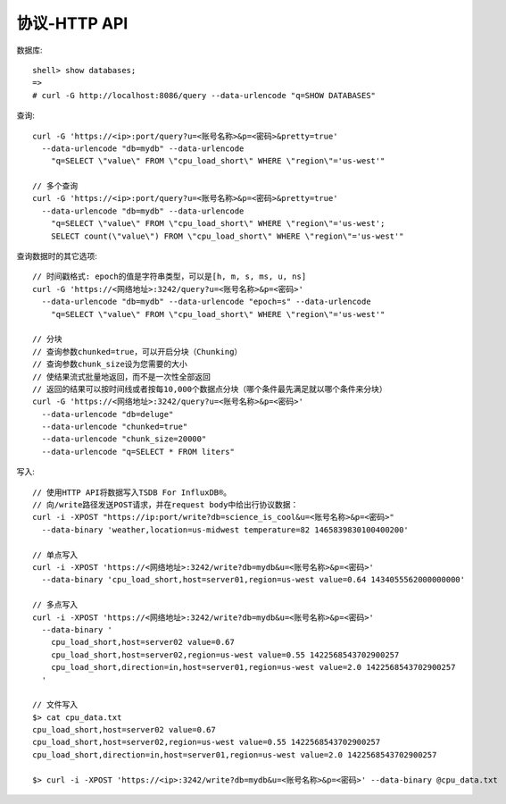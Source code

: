 协议-HTTP API
#####################

数据库::

    shell> show databases;
    =>
    # curl -G http://localhost:8086/query --data-urlencode "q=SHOW DATABASES"




查询::

    curl -G 'https://<ip>:port/query?u=<账号名称>&p=<密码>&pretty=true' 
      --data-urlencode "db=mydb" --data-urlencode 
        "q=SELECT \"value\" FROM \"cpu_load_short\" WHERE \"region\"='us-west'"

    // 多个查询
    curl -G 'https://<ip>:port/query?u=<账号名称>&p=<密码>&pretty=true' 
      --data-urlencode "db=mydb" --data-urlencode 
        "q=SELECT \"value\" FROM \"cpu_load_short\" WHERE \"region\"='us-west';
        SELECT count(\"value\") FROM \"cpu_load_short\" WHERE \"region\"='us-west'"

查询数据时的其它选项::

    // 时间戳格式: epoch的值是字符串类型，可以是[h, m, s, ms, u, ns]
    curl -G 'https://<网络地址>:3242/query?u=<账号名称>&p=<密码>' 
      --data-urlencode "db=mydb" --data-urlencode "epoch=s" --data-urlencode 
        "q=SELECT \"value\" FROM \"cpu_load_short\" WHERE \"region\"='us-west'"

    // 分块
    // 查询参数chunked=true，可以开启分块（Chunking）
    // 查询参数chunk_size设为您需要的大小
    // 使结果流式批量地返回，而不是一次性全部返回
    // 返回的结果可以按时间线或者按每10,000个数据点分块（哪个条件最先满足就以哪个条件来分块）
    curl -G 'https://<网络地址>:3242/query?u=<账号名称>&p=<密码>' 
      --data-urlencode "db=deluge" 
      --data-urlencode "chunked=true" 
      --data-urlencode "chunk_size=20000" 
      --data-urlencode "q=SELECT * FROM liters"

写入::

    // 使用HTTP API将数据写入TSDB For InfluxDB®。
    // 向/write路径发送POST请求，并在request body中给出行协议数据：
    curl -i -XPOST "https://ip:port/write?db=science_is_cool&u=<账号名称>&p=<密码>" 
      --data-binary 'weather,location=us-midwest temperature=82 1465839830100400200'

    // 单点写入
    curl -i -XPOST 'https://<网络地址>:3242/write?db=mydb&u=<账号名称>&p=<密码>' 
      --data-binary 'cpu_load_short,host=server01,region=us-west value=0.64 1434055562000000000'

    // 多点写入
    curl -i -XPOST 'https://<网络地址>:3242/write?db=mydb&u=<账号名称>&p=<密码>' 
      --data-binary '
        cpu_load_short,host=server02 value=0.67
        cpu_load_short,host=server02,region=us-west value=0.55 1422568543702900257
        cpu_load_short,direction=in,host=server01,region=us-west value=2.0 1422568543702900257
      '

    // 文件写入
    $> cat cpu_data.txt
    cpu_load_short,host=server02 value=0.67
    cpu_load_short,host=server02,region=us-west value=0.55 1422568543702900257
    cpu_load_short,direction=in,host=server01,region=us-west value=2.0 1422568543702900257

    $> curl -i -XPOST 'https://<ip>:3242/write?db=mydb&u=<账号名称>&p=<密码>' --data-binary @cpu_data.txt








